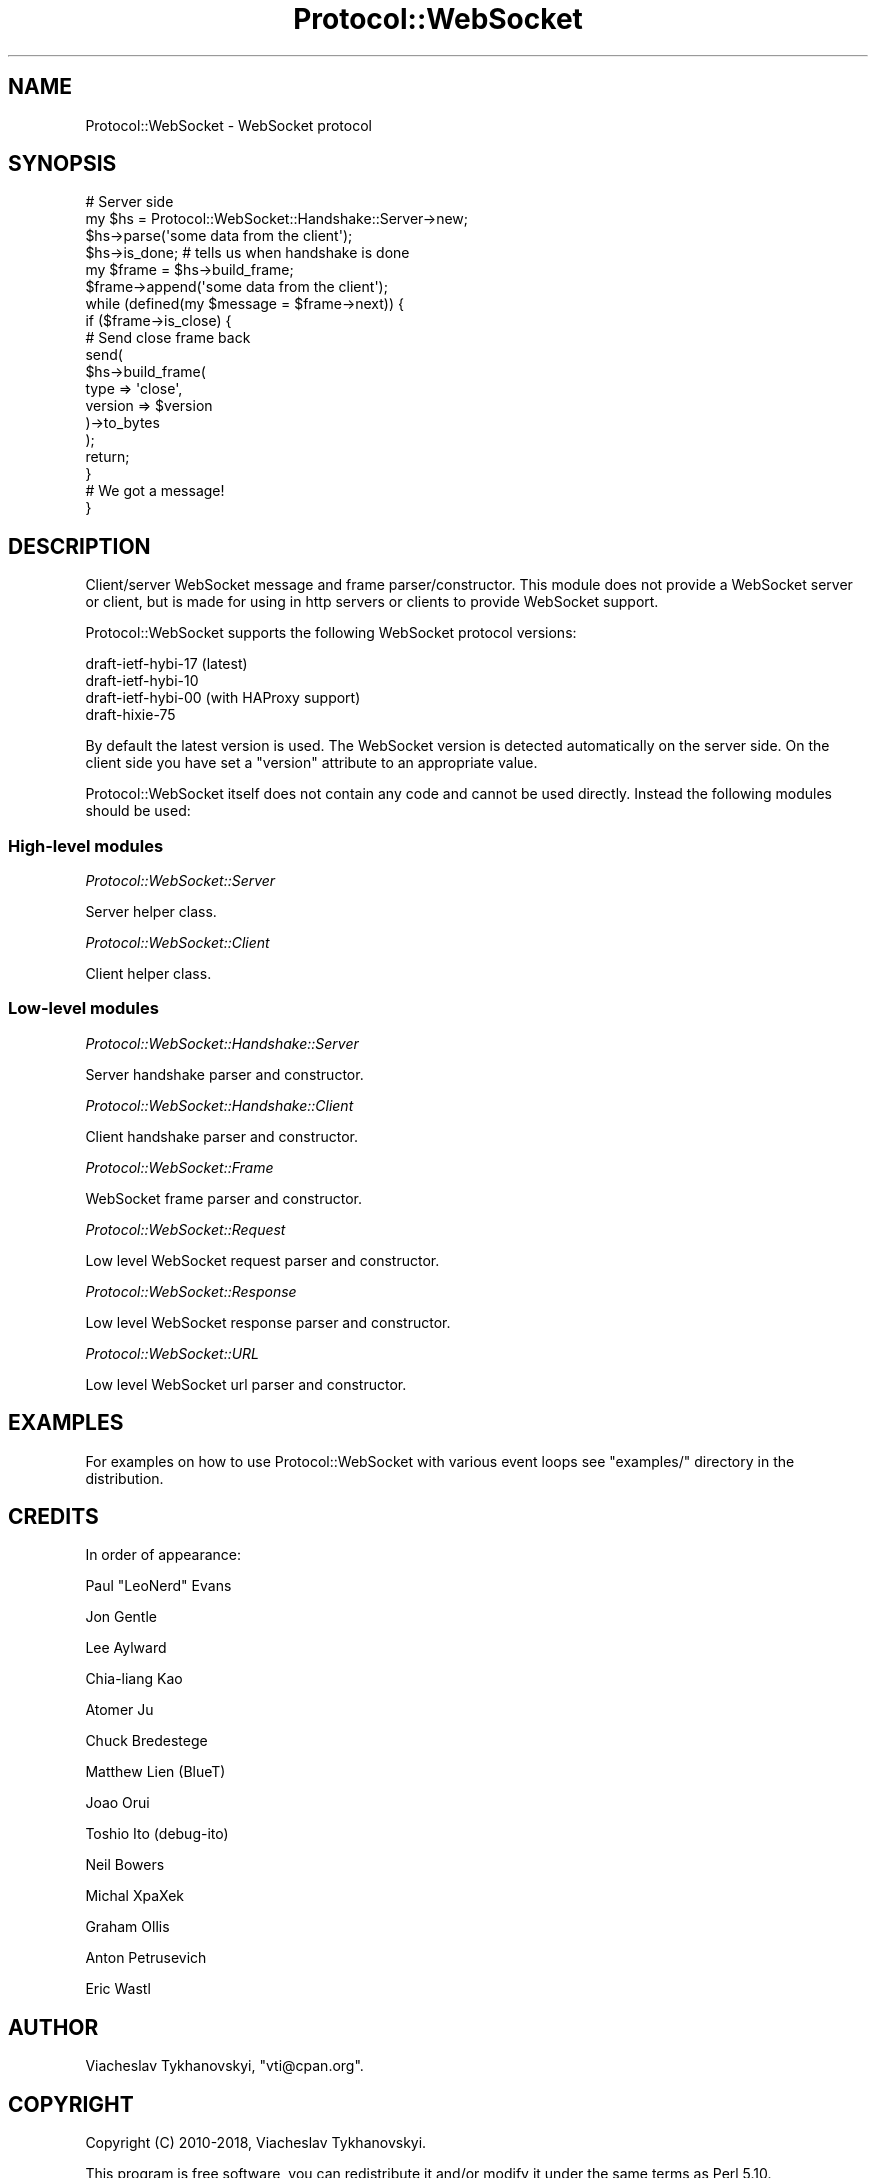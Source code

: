 .\" Automatically generated by Pod::Man 4.14 (Pod::Simple 3.40)
.\"
.\" Standard preamble:
.\" ========================================================================
.de Sp \" Vertical space (when we can't use .PP)
.if t .sp .5v
.if n .sp
..
.de Vb \" Begin verbatim text
.ft CW
.nf
.ne \\$1
..
.de Ve \" End verbatim text
.ft R
.fi
..
.\" Set up some character translations and predefined strings.  \*(-- will
.\" give an unbreakable dash, \*(PI will give pi, \*(L" will give a left
.\" double quote, and \*(R" will give a right double quote.  \*(C+ will
.\" give a nicer C++.  Capital omega is used to do unbreakable dashes and
.\" therefore won't be available.  \*(C` and \*(C' expand to `' in nroff,
.\" nothing in troff, for use with C<>.
.tr \(*W-
.ds C+ C\v'-.1v'\h'-1p'\s-2+\h'-1p'+\s0\v'.1v'\h'-1p'
.ie n \{\
.    ds -- \(*W-
.    ds PI pi
.    if (\n(.H=4u)&(1m=24u) .ds -- \(*W\h'-12u'\(*W\h'-12u'-\" diablo 10 pitch
.    if (\n(.H=4u)&(1m=20u) .ds -- \(*W\h'-12u'\(*W\h'-8u'-\"  diablo 12 pitch
.    ds L" ""
.    ds R" ""
.    ds C` ""
.    ds C' ""
'br\}
.el\{\
.    ds -- \|\(em\|
.    ds PI \(*p
.    ds L" ``
.    ds R" ''
.    ds C`
.    ds C'
'br\}
.\"
.\" Escape single quotes in literal strings from groff's Unicode transform.
.ie \n(.g .ds Aq \(aq
.el       .ds Aq '
.\"
.\" If the F register is >0, we'll generate index entries on stderr for
.\" titles (.TH), headers (.SH), subsections (.SS), items (.Ip), and index
.\" entries marked with X<> in POD.  Of course, you'll have to process the
.\" output yourself in some meaningful fashion.
.\"
.\" Avoid warning from groff about undefined register 'F'.
.de IX
..
.nr rF 0
.if \n(.g .if rF .nr rF 1
.if (\n(rF:(\n(.g==0)) \{\
.    if \nF \{\
.        de IX
.        tm Index:\\$1\t\\n%\t"\\$2"
..
.        if !\nF==2 \{\
.            nr % 0
.            nr F 2
.        \}
.    \}
.\}
.rr rF
.\"
.\" Accent mark definitions (@(#)ms.acc 1.5 88/02/08 SMI; from UCB 4.2).
.\" Fear.  Run.  Save yourself.  No user-serviceable parts.
.    \" fudge factors for nroff and troff
.if n \{\
.    ds #H 0
.    ds #V .8m
.    ds #F .3m
.    ds #[ \f1
.    ds #] \fP
.\}
.if t \{\
.    ds #H ((1u-(\\\\n(.fu%2u))*.13m)
.    ds #V .6m
.    ds #F 0
.    ds #[ \&
.    ds #] \&
.\}
.    \" simple accents for nroff and troff
.if n \{\
.    ds ' \&
.    ds ` \&
.    ds ^ \&
.    ds , \&
.    ds ~ ~
.    ds /
.\}
.if t \{\
.    ds ' \\k:\h'-(\\n(.wu*8/10-\*(#H)'\'\h"|\\n:u"
.    ds ` \\k:\h'-(\\n(.wu*8/10-\*(#H)'\`\h'|\\n:u'
.    ds ^ \\k:\h'-(\\n(.wu*10/11-\*(#H)'^\h'|\\n:u'
.    ds , \\k:\h'-(\\n(.wu*8/10)',\h'|\\n:u'
.    ds ~ \\k:\h'-(\\n(.wu-\*(#H-.1m)'~\h'|\\n:u'
.    ds / \\k:\h'-(\\n(.wu*8/10-\*(#H)'\z\(sl\h'|\\n:u'
.\}
.    \" troff and (daisy-wheel) nroff accents
.ds : \\k:\h'-(\\n(.wu*8/10-\*(#H+.1m+\*(#F)'\v'-\*(#V'\z.\h'.2m+\*(#F'.\h'|\\n:u'\v'\*(#V'
.ds 8 \h'\*(#H'\(*b\h'-\*(#H'
.ds o \\k:\h'-(\\n(.wu+\w'\(de'u-\*(#H)/2u'\v'-.3n'\*(#[\z\(de\v'.3n'\h'|\\n:u'\*(#]
.ds d- \h'\*(#H'\(pd\h'-\w'~'u'\v'-.25m'\f2\(hy\fP\v'.25m'\h'-\*(#H'
.ds D- D\\k:\h'-\w'D'u'\v'-.11m'\z\(hy\v'.11m'\h'|\\n:u'
.ds th \*(#[\v'.3m'\s+1I\s-1\v'-.3m'\h'-(\w'I'u*2/3)'\s-1o\s+1\*(#]
.ds Th \*(#[\s+2I\s-2\h'-\w'I'u*3/5'\v'-.3m'o\v'.3m'\*(#]
.ds ae a\h'-(\w'a'u*4/10)'e
.ds Ae A\h'-(\w'A'u*4/10)'E
.    \" corrections for vroff
.if v .ds ~ \\k:\h'-(\\n(.wu*9/10-\*(#H)'\s-2\u~\d\s+2\h'|\\n:u'
.if v .ds ^ \\k:\h'-(\\n(.wu*10/11-\*(#H)'\v'-.4m'^\v'.4m'\h'|\\n:u'
.    \" for low resolution devices (crt and lpr)
.if \n(.H>23 .if \n(.V>19 \
\{\
.    ds : e
.    ds 8 ss
.    ds o a
.    ds d- d\h'-1'\(ga
.    ds D- D\h'-1'\(hy
.    ds th \o'bp'
.    ds Th \o'LP'
.    ds ae ae
.    ds Ae AE
.\}
.rm #[ #] #H #V #F C
.\" ========================================================================
.\"
.IX Title "Protocol::WebSocket 3"
.TH Protocol::WebSocket 3 "2019-03-09" "perl v5.32.0" "User Contributed Perl Documentation"
.\" For nroff, turn off justification.  Always turn off hyphenation; it makes
.\" way too many mistakes in technical documents.
.if n .ad l
.nh
.SH "NAME"
Protocol::WebSocket \- WebSocket protocol
.SH "SYNOPSIS"
.IX Header "SYNOPSIS"
.Vb 2
\&    # Server side
\&    my $hs = Protocol::WebSocket::Handshake::Server\->new;
\&
\&    $hs\->parse(\*(Aqsome data from the client\*(Aq);
\&
\&    $hs\->is_done; # tells us when handshake is done
\&
\&    my $frame = $hs\->build_frame;
\&
\&    $frame\->append(\*(Aqsome data from the client\*(Aq);
\&
\&    while (defined(my $message = $frame\->next)) {
\&        if ($frame\->is_close) {
\&
\&            # Send close frame back
\&            send(
\&                $hs\->build_frame(
\&                    type    => \*(Aqclose\*(Aq,
\&                    version => $version
\&                )\->to_bytes
\&            );
\&
\&            return;
\&        }
\&
\&        # We got a message!
\&    }
.Ve
.SH "DESCRIPTION"
.IX Header "DESCRIPTION"
Client/server WebSocket message and frame parser/constructor. This module does
not provide a WebSocket server or client, but is made for using in http servers
or clients to provide WebSocket support.
.PP
Protocol::WebSocket supports the following WebSocket protocol versions:
.PP
.Vb 4
\&    draft\-ietf\-hybi\-17 (latest)
\&    draft\-ietf\-hybi\-10
\&    draft\-ietf\-hybi\-00 (with HAProxy support)
\&    draft\-hixie\-75
.Ve
.PP
By default the latest version is used. The WebSocket version is detected
automatically on the server side. On the client side you have set a \f(CW\*(C`version\*(C'\fR
attribute to an appropriate value.
.PP
Protocol::WebSocket itself does not contain any code and cannot be used
directly. Instead the following modules should be used:
.SS "High-level modules"
.IX Subsection "High-level modules"
\fIProtocol::WebSocket::Server\fR
.IX Subsection "Protocol::WebSocket::Server"
.PP
Server helper class.
.PP
\fIProtocol::WebSocket::Client\fR
.IX Subsection "Protocol::WebSocket::Client"
.PP
Client helper class.
.SS "Low-level modules"
.IX Subsection "Low-level modules"
\fIProtocol::WebSocket::Handshake::Server\fR
.IX Subsection "Protocol::WebSocket::Handshake::Server"
.PP
Server handshake parser and constructor.
.PP
\fIProtocol::WebSocket::Handshake::Client\fR
.IX Subsection "Protocol::WebSocket::Handshake::Client"
.PP
Client handshake parser and constructor.
.PP
\fIProtocol::WebSocket::Frame\fR
.IX Subsection "Protocol::WebSocket::Frame"
.PP
WebSocket frame parser and constructor.
.PP
\fIProtocol::WebSocket::Request\fR
.IX Subsection "Protocol::WebSocket::Request"
.PP
Low level WebSocket request parser and constructor.
.PP
\fIProtocol::WebSocket::Response\fR
.IX Subsection "Protocol::WebSocket::Response"
.PP
Low level WebSocket response parser and constructor.
.PP
\fIProtocol::WebSocket::URL\fR
.IX Subsection "Protocol::WebSocket::URL"
.PP
Low level WebSocket url parser and constructor.
.SH "EXAMPLES"
.IX Header "EXAMPLES"
For examples on how to use Protocol::WebSocket with various event loops see
\&\f(CW\*(C`examples/\*(C'\fR directory in the distribution.
.SH "CREDITS"
.IX Header "CREDITS"
In order of appearance:
.PP
Paul \*(L"LeoNerd\*(R" Evans
.PP
Jon Gentle
.PP
Lee Aylward
.PP
Chia-liang Kao
.PP
Atomer Ju
.PP
Chuck Bredestege
.PP
Matthew Lien (BlueT)
.PP
Joao Orui
.PP
Toshio Ito (debug-ito)
.PP
Neil Bowers
.PP
Michal XpaXek
.PP
Graham Ollis
.PP
Anton Petrusevich
.PP
Eric Wastl
.SH "AUTHOR"
.IX Header "AUTHOR"
Viacheslav Tykhanovskyi, \f(CW\*(C`vti@cpan.org\*(C'\fR.
.SH "COPYRIGHT"
.IX Header "COPYRIGHT"
Copyright (C) 2010\-2018, Viacheslav Tykhanovskyi.
.PP
This program is free software, you can redistribute it and/or modify it under
the same terms as Perl 5.10.
